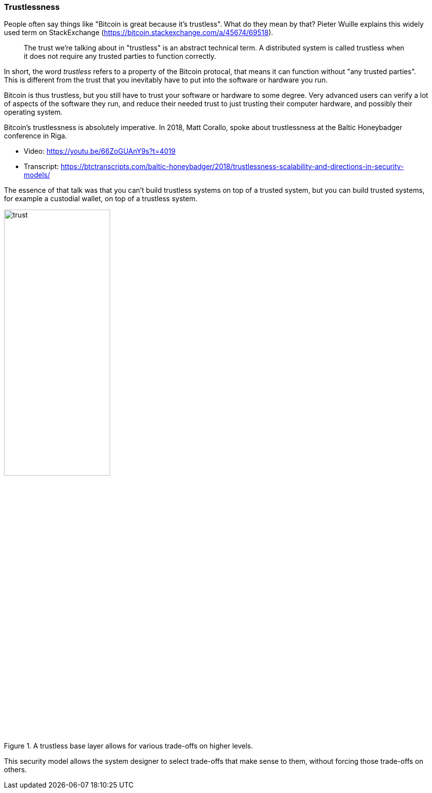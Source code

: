 === Trustlessness

People often say things like "Bitcoin is great because it's
trustless". What do they mean by that? Pieter Wuille explains this
widely used term on StackExchange
(https://bitcoin.stackexchange.com/a/45674/69518).

____
The trust we're talking about in "trustless" is an abstract technical
term. A distributed system is called trustless when it does not
require any trusted parties to function correctly.
____

In short, the word _trustless_ refers to a property of the Bitcoin
protocal, that means it can function without "any trusted
parties". This is different from the trust that you inevitably have to
put into the software or hardware you run.

Bitcoin is thus trustless, but you still have to trust your software
or hardware to some degree. Very advanced users can verify a lot of
aspects of the software they run, and reduce their needed trust to
just trusting their computer hardware, and possibly their operating
system.

Bitcoin's trustlessness is absolutely imperative. In 2018, Matt
Corallo, spoke about trustlessness at the Baltic Honeybadger
conference in Riga.

* Video: https://youtu.be/66ZoGUAnY9s?t=4019
* Transcript: https://btctranscripts.com/baltic-honeybadger/2018/trustlessness-scalability-and-directions-in-security-models/

The essence of that talk was that you can't build trustless systems on
top of a trusted system, but you can build trusted systems, for
example a custodial wallet, on top of a trustless system.

.A trustless base layer allows for various trade-offs on higher levels.
image::trust.png[width=50%,align=center]


This security model allows the system designer to select trade-offs
that make sense to them, without forcing those trade-offs on others.
